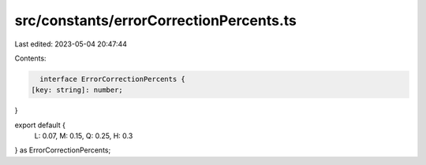 src/constants/errorCorrectionPercents.ts
========================================

Last edited: 2023-05-04 20:47:44

Contents:

.. code-block:: ts

    interface ErrorCorrectionPercents {
  [key: string]: number;
}

export default {
  L: 0.07,
  M: 0.15,
  Q: 0.25,
  H: 0.3
} as ErrorCorrectionPercents;


